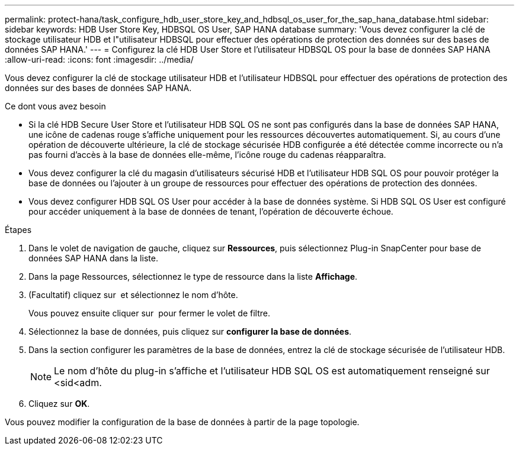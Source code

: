 ---
permalink: protect-hana/task_configure_hdb_user_store_key_and_hdbsql_os_user_for_the_sap_hana_database.html 
sidebar: sidebar 
keywords: HDB User Store Key, HDBSQL OS User, SAP HANA database 
summary: 'Vous devez configurer la clé de stockage utilisateur HDB et l"utilisateur HDBSQL pour effectuer des opérations de protection des données sur des bases de données SAP HANA.' 
---
= Configurez la clé HDB User Store et l'utilisateur HDBSQL OS pour la base de données SAP HANA
:allow-uri-read: 
:icons: font
:imagesdir: ../media/


[role="lead"]
Vous devez configurer la clé de stockage utilisateur HDB et l'utilisateur HDBSQL pour effectuer des opérations de protection des données sur des bases de données SAP HANA.

.Ce dont vous avez besoin
* Si la clé HDB Secure User Store et l'utilisateur HDB SQL OS ne sont pas configurés dans la base de données SAP HANA, une icône de cadenas rouge s'affiche uniquement pour les ressources découvertes automatiquement. Si, au cours d'une opération de découverte ultérieure, la clé de stockage sécurisée HDB configurée a été détectée comme incorrecte ou n'a pas fourni d'accès à la base de données elle-même, l'icône rouge du cadenas réapparaîtra.
* Vous devez configurer la clé du magasin d'utilisateurs sécurisé HDB et l'utilisateur HDB SQL OS pour pouvoir protéger la base de données ou l'ajouter à un groupe de ressources pour effectuer des opérations de protection des données.
* Vous devez configurer HDB SQL OS User pour accéder à la base de données système. Si HDB SQL OS User est configuré pour accéder uniquement à la base de données de tenant, l'opération de découverte échoue.


.Étapes
. Dans le volet de navigation de gauche, cliquez sur *Ressources*, puis sélectionnez Plug-in SnapCenter pour base de données SAP HANA dans la liste.
. Dans la page Ressources, sélectionnez le type de ressource dans la liste *Affichage*.
. (Facultatif) cliquez sur image:../media/filter_icon.png[""] et sélectionnez le nom d'hôte.
+
Vous pouvez ensuite cliquer sur image:../media/filter_icon.png[""] pour fermer le volet de filtre.

. Sélectionnez la base de données, puis cliquez sur *configurer la base de données*.
. Dans la section configurer les paramètres de la base de données, entrez la clé de stockage sécurisée de l'utilisateur HDB.
+

NOTE: Le nom d'hôte du plug-in s'affiche et l'utilisateur HDB SQL OS est automatiquement renseigné sur <sid<adm.

. Cliquez sur *OK*.


Vous pouvez modifier la configuration de la base de données à partir de la page topologie.
